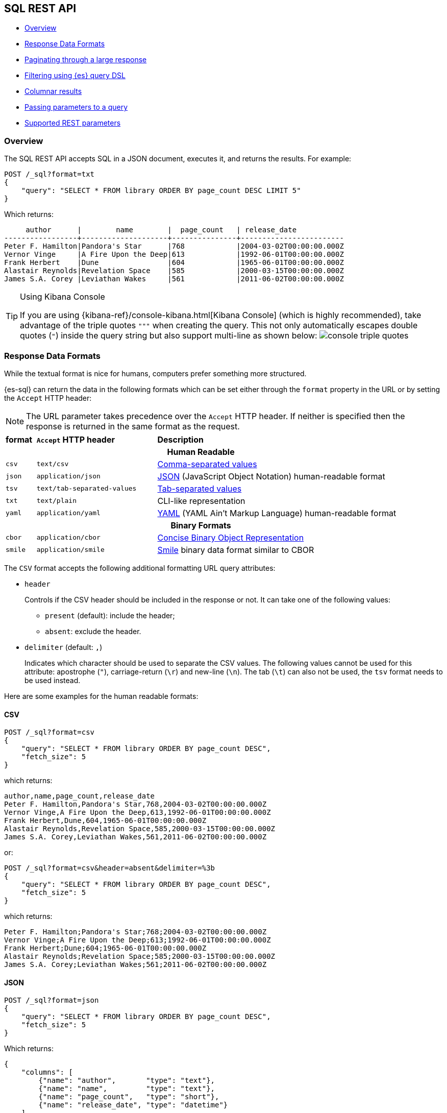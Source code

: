 [role="xpack"]
[testenv="basic"]
[[sql-rest]]
== SQL REST API

* <<sql-rest-overview>>
* <<sql-rest-format>>
* <<sql-pagination>>
* <<sql-rest-filtering>>
* <<sql-rest-columnar>>
* <<sql-rest-params>>
* <<sql-rest-fields>>

[[sql-rest-overview]]
=== Overview

The SQL REST API accepts SQL in a JSON document, executes it,
and returns the results.
For example:

[source,console]
--------------------------------------------------
POST /_sql?format=txt
{
    "query": "SELECT * FROM library ORDER BY page_count DESC LIMIT 5"
}
--------------------------------------------------
// TEST[setup:library]

Which returns:

[source,text]
--------------------------------------------------
     author      |        name        |  page_count   | release_date
-----------------+--------------------+---------------+------------------------
Peter F. Hamilton|Pandora's Star      |768            |2004-03-02T00:00:00.000Z
Vernor Vinge     |A Fire Upon the Deep|613            |1992-06-01T00:00:00.000Z
Frank Herbert    |Dune                |604            |1965-06-01T00:00:00.000Z
Alastair Reynolds|Revelation Space    |585            |2000-03-15T00:00:00.000Z
James S.A. Corey |Leviathan Wakes     |561            |2011-06-02T00:00:00.000Z
--------------------------------------------------
// TESTRESPONSE[s/\|/\\|/ s/\+/\\+/]
// TESTRESPONSE[non_json]

[[sql-kibana-console]]
[TIP]
.Using Kibana Console
====
If you are using {kibana-ref}/console-kibana.html[Kibana Console]
(which is highly recommended), take advantage of the
triple quotes `"""` when creating the query. This not only automatically escapes double
quotes (`"`) inside the query string but also support multi-line as shown below:
image:images/sql/rest/console-triple-quotes.png[]
====

[[sql-rest-format]]
=== Response Data Formats

While the textual format is nice for humans, computers prefer something
more structured.

{es-sql} can return the data in the following formats which can be set
either through the `format` property in the URL or by setting the `Accept` HTTP header:

NOTE: The URL parameter takes precedence over the `Accept` HTTP header.
If neither is specified then the response is returned in the same format as the request.

[cols="^m,^4m,^8"]

|===
s|format
s|`Accept` HTTP header
s|Description

3+h| Human Readable

|csv
|text/csv
|https://en.wikipedia.org/wiki/Comma-separated_values[Comma-separated values]

|json
|application/json
|https://www.json.org/[JSON] (JavaScript Object Notation) human-readable format

|tsv
|text/tab-separated-values
|https://en.wikipedia.org/wiki/Tab-separated_values[Tab-separated values]

|txt
|text/plain
|CLI-like representation

|yaml
|application/yaml
|https://en.wikipedia.org/wiki/YAML[YAML] (YAML Ain't Markup Language) human-readable format

3+h| Binary Formats

|cbor
|application/cbor
|http://cbor.io/[Concise Binary Object Representation]

|smile
|application/smile
|https://en.wikipedia.org/wiki/Smile_(data_interchange_format)[Smile] binary data format similar to CBOR

|===

The `CSV` format accepts the following additional formatting URL query attributes:

* `header`
+
Controls if the CSV header should be included in the response or not. It can take one of the following values:
+
   - `present` (default): include the header;
   - `absent`: exclude the header.
+
* `delimiter` (default: `,`)
+
Indicates which character should be used to separate the CSV values. The following values cannot be used for this attribute:
apostrophe (`"`), carriage-return (`\r`) and new-line (`\n`). The tab (`\t`) can also not be used, the `tsv` format needs to be used
instead.

Here are some examples for the human readable formats:

==== CSV

[source,console]
--------------------------------------------------
POST /_sql?format=csv
{
    "query": "SELECT * FROM library ORDER BY page_count DESC",
    "fetch_size": 5
}
--------------------------------------------------
// TEST[setup:library]

which returns:

[source,text]
--------------------------------------------------
author,name,page_count,release_date
Peter F. Hamilton,Pandora's Star,768,2004-03-02T00:00:00.000Z
Vernor Vinge,A Fire Upon the Deep,613,1992-06-01T00:00:00.000Z
Frank Herbert,Dune,604,1965-06-01T00:00:00.000Z
Alastair Reynolds,Revelation Space,585,2000-03-15T00:00:00.000Z
James S.A. Corey,Leviathan Wakes,561,2011-06-02T00:00:00.000Z
--------------------------------------------------
// TESTRESPONSE[non_json]

or:

[source,console]
--------------------------------------------------
POST /_sql?format=csv&header=absent&delimiter=%3b
{
    "query": "SELECT * FROM library ORDER BY page_count DESC",
    "fetch_size": 5
}
--------------------------------------------------
// TEST[setup:library]

which returns:

[source,text]
--------------------------------------------------
Peter F. Hamilton;Pandora's Star;768;2004-03-02T00:00:00.000Z
Vernor Vinge;A Fire Upon the Deep;613;1992-06-01T00:00:00.000Z
Frank Herbert;Dune;604;1965-06-01T00:00:00.000Z
Alastair Reynolds;Revelation Space;585;2000-03-15T00:00:00.000Z
James S.A. Corey;Leviathan Wakes;561;2011-06-02T00:00:00.000Z
--------------------------------------------------
// TESTRESPONSE[non_json]

==== JSON

[source,console]
--------------------------------------------------
POST /_sql?format=json
{
    "query": "SELECT * FROM library ORDER BY page_count DESC",
    "fetch_size": 5
}
--------------------------------------------------
// TEST[setup:library]

Which returns:

[source,console-result]
--------------------------------------------------
{
    "columns": [
        {"name": "author",       "type": "text"},
        {"name": "name",         "type": "text"},
        {"name": "page_count",   "type": "short"},
        {"name": "release_date", "type": "datetime"}
    ],
    "rows": [
        ["Peter F. Hamilton",  "Pandora's Star",       768, "2004-03-02T00:00:00.000Z"],
        ["Vernor Vinge",       "A Fire Upon the Deep", 613, "1992-06-01T00:00:00.000Z"],
        ["Frank Herbert",      "Dune",                 604, "1965-06-01T00:00:00.000Z"],
        ["Alastair Reynolds",  "Revelation Space",     585, "2000-03-15T00:00:00.000Z"],
        ["James S.A. Corey",   "Leviathan Wakes",      561, "2011-06-02T00:00:00.000Z"]
    ],
    "cursor": "sDXF1ZXJ5QW5kRmV0Y2gBAAAAAAAAAAEWWWdrRlVfSS1TbDYtcW9lc1FJNmlYdw==:BAFmBmF1dGhvcgFmBG5hbWUBZgpwYWdlX2NvdW50AWYMcmVsZWFzZV9kYXRl+v///w8="
}
--------------------------------------------------
// TESTRESPONSE[s/sDXF1ZXJ5QW5kRmV0Y2gBAAAAAAAAAAEWWWdrRlVfSS1TbDYtcW9lc1FJNmlYdw==:BAFmBmF1dGhvcgFmBG5hbWUBZgpwYWdlX2NvdW50AWYMcmVsZWFzZV9kYXRl\+v\/\/\/w8=/$body.cursor/]

==== TSV

[source,console]
--------------------------------------------------
POST /_sql?format=tsv
{
    "query": "SELECT * FROM library ORDER BY page_count DESC",
    "fetch_size": 5
}
--------------------------------------------------
// TEST[setup:library]

Which returns:

[source,text]
--------------------------------------------------
author	name	page_count	release_date
Peter F. Hamilton	Pandora's Star	768	2004-03-02T00:00:00.000Z
Vernor Vinge	A Fire Upon the Deep	613	1992-06-01T00:00:00.000Z
Frank Herbert	Dune	604	1965-06-01T00:00:00.000Z
Alastair Reynolds	Revelation Space	585	2000-03-15T00:00:00.000Z
James S.A. Corey	Leviathan Wakes	561	2011-06-02T00:00:00.000Z
--------------------------------------------------
// TESTRESPONSE[s/\t/ /]
// TESTRESPONSE[non_json]

==== TXT

[source,console]
--------------------------------------------------
POST /_sql?format=txt
{
    "query": "SELECT * FROM library ORDER BY page_count DESC",
    "fetch_size": 5
}
--------------------------------------------------
// TEST[setup:library]

Which returns:

[source,text]
--------------------------------------------------
     author      |        name        |  page_count   |      release_date
-----------------+--------------------+---------------+------------------------
Peter F. Hamilton|Pandora's Star      |768            |2004-03-02T00:00:00.000Z
Vernor Vinge     |A Fire Upon the Deep|613            |1992-06-01T00:00:00.000Z
Frank Herbert    |Dune                |604            |1965-06-01T00:00:00.000Z
Alastair Reynolds|Revelation Space    |585            |2000-03-15T00:00:00.000Z
James S.A. Corey |Leviathan Wakes     |561            |2011-06-02T00:00:00.000Z
--------------------------------------------------
// TESTRESPONSE[s/\|/\\|/ s/\+/\\+/]
// TESTRESPONSE[non_json]

==== YAML

[source,console]
--------------------------------------------------
POST /_sql?format=yaml
{
    "query": "SELECT * FROM library ORDER BY page_count DESC",
    "fetch_size": 5
}
--------------------------------------------------
// TEST[setup:library]

Which returns:

[source,yaml]
--------------------------------------------------
columns:
- name: "author"
  type: "text"
- name: "name"
  type: "text"
- name: "page_count"
  type: "short"
- name: "release_date"
  type: "datetime"
rows:
- - "Peter F. Hamilton"
  - "Pandora's Star"
  - 768
  - "2004-03-02T00:00:00.000Z"
- - "Vernor Vinge"
  - "A Fire Upon the Deep"
  - 613
  - "1992-06-01T00:00:00.000Z"
- - "Frank Herbert"
  - "Dune"
  - 604
  - "1965-06-01T00:00:00.000Z"
- - "Alastair Reynolds"
  - "Revelation Space"
  - 585
  - "2000-03-15T00:00:00.000Z"
- - "James S.A. Corey"
  - "Leviathan Wakes"
  - 561
  - "2011-06-02T00:00:00.000Z"
cursor: "sDXF1ZXJ5QW5kRmV0Y2gBAAAAAAAAAAEWWWdrRlVfSS1TbDYtcW9lc1FJNmlYdw==:BAFmBmF1dGhvcgFmBG5hbWUBZgpwYWdlX2NvdW50AWYMcmVsZWFzZV9kYXRl+v///w8="
--------------------------------------------------
// TESTRESPONSE[s/sDXF1ZXJ5QW5kRmV0Y2gBAAAAAAAAAAEWWWdrRlVfSS1TbDYtcW9lc1FJNmlYdw==:BAFmBmF1dGhvcgFmBG5hbWUBZgpwYWdlX2NvdW50AWYMcmVsZWFzZV9kYXRl\+v\/\/\/w8=/$body.cursor/]

[[sql-pagination]]
=== Paginating through a large response

Using the example from the <<sql-rest-format,previous section>>, one can
continue to the next page by sending back the cursor field. In case of text
format, the cursor is returned as `Cursor` http header.

[source,console]
--------------------------------------------------
POST /_sql?format=json
{
    "cursor": "sDXF1ZXJ5QW5kRmV0Y2gBAAAAAAAAAAEWYUpOYklQMHhRUEtld3RsNnFtYU1hQQ==:BAFmBGRhdGUBZgVsaWtlcwFzB21lc3NhZ2UBZgR1c2Vy9f///w8="
}
--------------------------------------------------
// TEST[continued]
// TEST[s/sDXF1ZXJ5QW5kRmV0Y2gBAAAAAAAAAAEWYUpOYklQMHhRUEtld3RsNnFtYU1hQQ==:BAFmBGRhdGUBZgVsaWtlcwFzB21lc3NhZ2UBZgR1c2Vy9f\/\/\/w8=/$body.cursor/]

Which looks like:

[source,console-result]
--------------------------------------------------
{
    "rows" : [
        ["Dan Simmons",        "Hyperion",             482,  "1989-05-26T00:00:00.000Z"],
        ["Iain M. Banks",      "Consider Phlebas",     471,  "1987-04-23T00:00:00.000Z"],
        ["Neal Stephenson",    "Snow Crash",           470,  "1992-06-01T00:00:00.000Z"],
        ["Frank Herbert",      "God Emperor of Dune",  454,  "1981-05-28T00:00:00.000Z"],
        ["Frank Herbert",      "Children of Dune",     408,  "1976-04-21T00:00:00.000Z"]
    ],
    "cursor" : "sDXF1ZXJ5QW5kRmV0Y2gBAAAAAAAAAAEWODRMaXBUaVlRN21iTlRyWHZWYUdrdw==:BAFmBmF1dGhvcgFmBG5hbWUBZgpwYWdlX2NvdW50AWYMcmVsZWFzZV9kYXRl9f///w8="
}
--------------------------------------------------
// TESTRESPONSE[s/sDXF1ZXJ5QW5kRmV0Y2gBAAAAAAAAAAEWODRMaXBUaVlRN21iTlRyWHZWYUdrdw==:BAFmBmF1dGhvcgFmBG5hbWUBZgpwYWdlX2NvdW50AWYMcmVsZWFzZV9kYXRl9f\/\/\/w8=/$body.cursor/]

Note that the `columns` object is only part of the first page.

You've reached the last page when there is no `cursor` returned
in the results. Like Elasticsearch's <<request-body-search-scroll,scroll>>,
SQL may keep state in Elasticsearch to support the cursor. Unlike
scroll, receiving the last page is enough to guarantee that the
Elasticsearch state is cleared.

To clear the state earlier, you can use the clear cursor command:

[source,console]
--------------------------------------------------
POST /_sql/close
{
    "cursor": "sDXF1ZXJ5QW5kRmV0Y2gBAAAAAAAAAAEWYUpOYklQMHhRUEtld3RsNnFtYU1hQQ==:BAFmBGRhdGUBZgVsaWtlcwFzB21lc3NhZ2UBZgR1c2Vy9f///w8="
}
--------------------------------------------------
// TEST[continued]
// TEST[s/sDXF1ZXJ5QW5kRmV0Y2gBAAAAAAAAAAEWYUpOYklQMHhRUEtld3RsNnFtYU1hQQ==:BAFmBGRhdGUBZgVsaWtlcwFzB21lc3NhZ2UBZgR1c2Vy9f\/\/\/w8=/$body.cursor/]

Which will like return the

[source,console-result]
--------------------------------------------------
{
    "succeeded" : true
}
--------------------------------------------------


[[sql-rest-filtering]]
=== Filtering using {es} query DSL

One can filter the results that SQL will run on using a standard
{es} query DSL by specifying the query in the filter
parameter.

[source,console]
--------------------------------------------------
POST /_sql?format=txt
{
    "query": "SELECT * FROM library ORDER BY page_count DESC",
    "filter": {
        "range": {
            "page_count": {
                "gte" : 100,
                "lte" : 200
            }
        }
    },
    "fetch_size": 5
}
--------------------------------------------------
// TEST[setup:library]

Which returns:

[source,text]
--------------------------------------------------
    author     |                name                |  page_count   | release_date
---------------+------------------------------------+---------------+------------------------
Douglas Adams  |The Hitchhiker's Guide to the Galaxy|180            |1979-10-12T00:00:00.000Z
--------------------------------------------------
// TESTRESPONSE[s/\|/\\|/ s/\+/\\+/]
// TESTRESPONSE[non_json]

[TIP]
=================
A useful and less obvious usage for standard query DSL filtering is to search documents by a specific <<search-routing, routing key>>.
Because {es-sql} does not support a `routing` parameter, one can specify a <<mapping-routing-field, `terms` filter for the `_routing` field>> instead:

[source,console]
--------------------------------------------------
POST /_sql?format=txt
{
    "query": "SELECT * FROM library",
    "filter": {
        "terms": {
            "_routing": ["abc"]
        }
    }
}
--------------------------------------------------
// TEST[setup:library]
=================

[[sql-rest-columnar]]
=== Columnar results

The most well known way of displaying the results of an SQL query result in general is the one where each
individual record/document represents one line/row. For certain formats, {es-sql} can return the results
in a columnar fashion: one row represents all the values of a certain column from the current page of results.

The following formats can be returned in columnar orientation: `json`, `yaml`, `cbor` and `smile`.

[source,console]
--------------------------------------------------
POST /_sql?format=json
{
    "query": "SELECT * FROM library ORDER BY page_count DESC",
    "fetch_size": 5,
    "columnar": true
}
--------------------------------------------------
// TEST[setup:library]

Which returns:

[source,console-result]
--------------------------------------------------
{
    "columns": [
        {"name": "author", "type": "text"},
        {"name": "name", "type": "text"},
        {"name": "page_count", "type": "short"},
        {"name": "release_date", "type": "datetime"}
    ],
    "values": [
        ["Peter F. Hamilton", "Vernor Vinge", "Frank Herbert", "Alastair Reynolds", "James S.A. Corey"],
        ["Pandora's Star", "A Fire Upon the Deep", "Dune", "Revelation Space", "Leviathan Wakes"],
        [768, 613, 604, 585, 561],
        ["2004-03-02T00:00:00.000Z", "1992-06-01T00:00:00.000Z", "1965-06-01T00:00:00.000Z", "2000-03-15T00:00:00.000Z", "2011-06-02T00:00:00.000Z"]
    ],
    "cursor": "sDXF1ZXJ5QW5kRmV0Y2gBAAAAAAAAAAEWWWdrRlVfSS1TbDYtcW9lc1FJNmlYdw==:BAFmBmF1dGhvcgFmBG5hbWUBZgpwYWdlX2NvdW50AWYMcmVsZWFzZV9kYXRl+v///w8="
}
--------------------------------------------------
// TESTRESPONSE[s/sDXF1ZXJ5QW5kRmV0Y2gBAAAAAAAAAAEWWWdrRlVfSS1TbDYtcW9lc1FJNmlYdw==:BAFmBmF1dGhvcgFmBG5hbWUBZgpwYWdlX2NvdW50AWYMcmVsZWFzZV9kYXRl\+v\/\/\/w8=/$body.cursor/]

Any subsequent calls using a `cursor` still have to contain the `columnar` parameter to preserve the orientation,
meaning the initial query will not _remember_ the columnar option.

[source,console]
--------------------------------------------------
POST /_sql?format=json
{
    "cursor": "sDXF1ZXJ5QW5kRmV0Y2gBAAAAAAAAAAEWWWdrRlVfSS1TbDYtcW9lc1FJNmlYdw==:BAFmBmF1dGhvcgFmBG5hbWUBZgpwYWdlX2NvdW50AWYMcmVsZWFzZV9kYXRl+v///w8=",
    "columnar": true
}
--------------------------------------------------
// TEST[continued]
// TEST[s/sDXF1ZXJ5QW5kRmV0Y2gBAAAAAAAAAAEWWWdrRlVfSS1TbDYtcW9lc1FJNmlYdw==:BAFmBmF1dGhvcgFmBG5hbWUBZgpwYWdlX2NvdW50AWYMcmVsZWFzZV9kYXRl\+v\/\/\/w8=/$body.cursor/]

Which looks like:

[source,console-result]
--------------------------------------------------
{
    "values": [
        ["Dan Simmons", "Iain M. Banks", "Neal Stephenson", "Frank Herbert", "Frank Herbert"],
        ["Hyperion", "Consider Phlebas", "Snow Crash", "God Emperor of Dune", "Children of Dune"],
        [482, 471, 470, 454, 408],
        ["1989-05-26T00:00:00.000Z", "1987-04-23T00:00:00.000Z", "1992-06-01T00:00:00.000Z", "1981-05-28T00:00:00.000Z", "1976-04-21T00:00:00.000Z"]
    ],
    "cursor": "46ToAwFzQERYRjFaWEo1UVc1a1JtVjBZMmdCQUFBQUFBQUFBQUVXWjBaNlFXbzNOV0pVY21Wa1NUZDJhV2t3V2xwblp3PT3/////DwQBZgZhdXRob3IBBHRleHQAAAFmBG5hbWUBBHRleHQAAAFmCnBhZ2VfY291bnQBBGxvbmcBAAFmDHJlbGVhc2VfZGF0ZQEIZGF0ZXRpbWUBAAEP"
}
--------------------------------------------------
// TESTRESPONSE[s/46ToAwFzQERYRjFaWEo1UVc1a1JtVjBZMmdCQUFBQUFBQUFBQUVXWjBaNlFXbzNOV0pVY21Wa1NUZDJhV2t3V2xwblp3PT3\/\/\/\/\/DwQBZgZhdXRob3IBBHRleHQAAAFmBG5hbWUBBHRleHQAAAFmCnBhZ2VfY291bnQBBGxvbmcBAAFmDHJlbGVhc2VfZGF0ZQEIZGF0ZXRpbWUBAAEP/$body.cursor/]

[[sql-rest-params]]
=== Passing parameters to a query

Using values in a query condition, for example, or in a `HAVING` statement can be done "inline",
by integrating the value in the query string itself:

[source,console]
--------------------------------------------------
POST /_sql?format=txt
{
	"query": "SELECT YEAR(release_date) AS year FROM library WHERE page_count > 300 AND author = 'Frank Herbert' GROUP BY year HAVING COUNT(*) > 0"
}
--------------------------------------------------
// TEST[setup:library]

or it can be done by extracting the values in a separate list of parameters and using question mark placeholders (`?`) in the query string:

[source,console]
--------------------------------------------------
POST /_sql?format=txt
{
	"query": "SELECT YEAR(release_date) AS year FROM library WHERE page_count > ? AND author = ? GROUP BY year HAVING COUNT(*) > ?",
	"params": [300, "Frank Herbert", 0]
}
--------------------------------------------------
// TEST[setup:library]

[IMPORTANT]
The recommended way of passing values to a query is with question mark placeholders, to avoid any attempts of hacking or SQL injection.

[[sql-rest-fields]]
=== Supported REST parameters

In addition to the `query` and `fetch_size`, a request a number of user-defined fields for specifying
the request time-outs or localization information (such as timezone).

The table below lists the supported parameters:

[cols="^m,^m,^5"]

|===

s|name
s|Default value
s|Description

|query
|Mandatory
|SQL query to execute

|fetch_size
|1000
|The maximum number of rows (or entries) to return in one response

|filter
|none
|Optional {es} query DSL for additional <<sql-rest-filtering, filtering>>.

|request_timeout
|90s
|The timeout before the request fails.

|page_timeout
|45s
|The timeout before a pagination request fails.

|[[sql-rest-fields-timezone]]time_zone
|`Z` (or `UTC`)
|Time-zone in ISO 8601 used for executing the query on the server.
More information available https://docs.oracle.com/javase/8/docs/api/java/time/ZoneId.html[here].

|columnar
|false
|Return the results in a columnar fashion, rather than row-based fashion. Valid for `json`, `yaml`, `cbor` and `smile`.

|field_multi_value_leniency
|false
|Throw an exception when encountering multiple values for a field (default) or be lenient and return the first value from the list (without any guarantees of what that will be - typically the first in natural ascending order).

|index_include_frozen
|false
|Whether to include <<frozen-indices, frozen-indices>> in the query execution or not (default).

|params
|none
|Optional list of parameters to replace question mark (`?`) placeholders inside the query.

|===

Do note that most parameters (outside the timeout and `columnar` ones) make sense only during the initial query - any follow-up pagination request only requires the `cursor` parameter as explained in the <<sql-pagination, pagination>> chapter.
That's because the query has already been executed and the calls are simply about returning the found results - thus the parameters are simply ignored.
